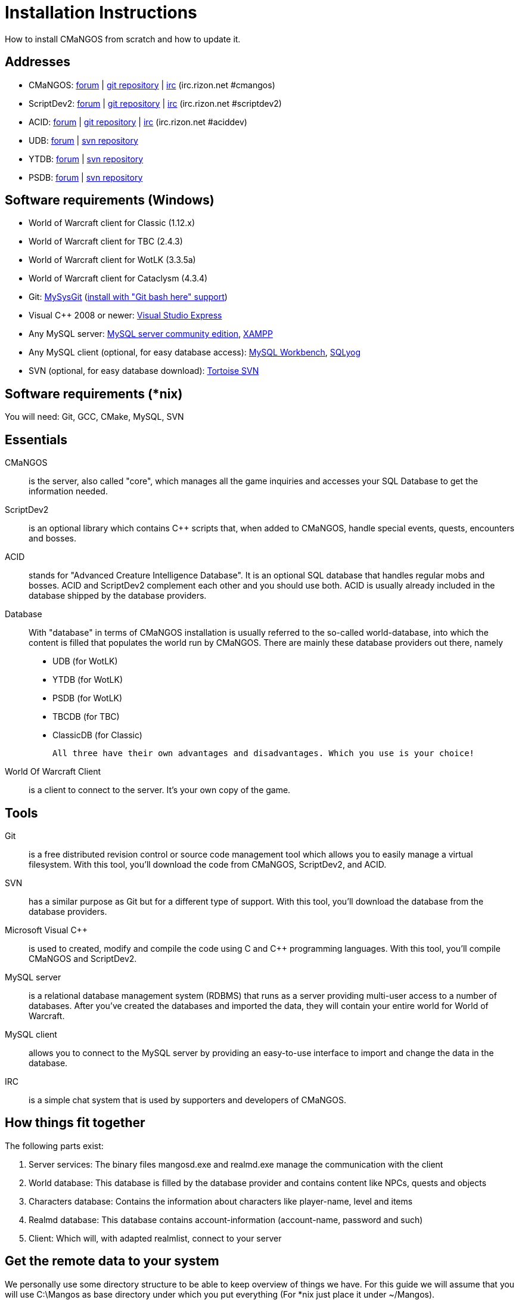 Installation Instructions
=========================

How to install CMaNGOS from scratch and how to update it.

Addresses
---------
- CMaNGOS: http://www.cmangos.net[forum] | https://github.com/cmangos/mangos-wotlk[git repository] | http://qchat.rizon.net/?channels=%23cmangos[irc] (irc.rizon.net #cmangos)
- ScriptDev2: http://www.scriptdev2.com[forum] | https://github.com/scriptdev2/scriptdev2[git repository] | http://qchat.rizon.net/?channels=%23scriptdev2[irc] (irc.rizon.net #scriptdev2)
- ACID: http://www.scriptdev2.com[forum] | https://github.com/scriptdev2/acid[git repository] | http://qchat.rizon.net/?channels=%23aciddev[irc] (irc.rizon.net #aciddev)
- UDB: http://udb.no-ip.org/index.php[forum] | https://unifieddb.svn.sourceforge.net/svnroot/unifieddb[svn repository]
- YTDB: http://ytdb.ru[forum] | http://svn2.assembla.com/svn/ytdbase/[svn repository]
- PSDB: http://project-silvermoon.forumotion.com/[forum] | http://subversion.assembla.com/svn/psmdb_wotlk/[svn repository]

Software requirements (Windows)
-------------------------------
- World of Warcraft client for Classic (1.12.x)
- World of Warcraft client for TBC (2.4.3)
- World of Warcraft client for WotLK (3.3.5a)
- World of Warcraft client for Cataclysm (4.3.4)

- Git: http://code.google.com/p/msysgit/downloads/list[MySysGit] (http://i49.tinypic.com/v45smh.jpg[install with "Git bash here" support])
- Visual C++ 2008 or newer: http://www.microsoft.com/express/Downloads/[Visual Studio Express]
- Any MySQL server: http://dev.mysql.com/downloads/mysql/[MySQL server community edition], http://www.apachefriends.org/en/xampp.html[XAMPP]
- Any MySQL client (optional, for easy database access): http://dev.mysql.com/downloads/workbench/[MySQL Workbench], http://code.google.com/p/sqlyog/downloads/list[SQLyog]
- SVN (optional, for easy database download): http://tortoisesvn.net/downloads[Tortoise SVN]

Software requirements (*nix)
----------------------------
You will need: Git, GCC, CMake, MySQL, SVN

Essentials
----------
CMaNGOS::
  is the server, also called "core", which manages all the game inquiries and accesses your SQL Database to get the information needed.

ScriptDev2::
  is an optional library which contains C++ scripts that, when added to CMaNGOS, handle special events, quests, encounters and bosses.

ACID::
  stands for "Advanced Creature Intelligence Database". It is an optional SQL database that handles regular mobs and bosses. ACID and ScriptDev2 complement each other and you should use both. ACID is usually already included in the database shipped by the database providers.

Database::
  With "database" in terms of CMaNGOS installation is usually referred to the so-called world-database, into which the content is filled that populates the world run by CMaNGOS.
  There are mainly these database providers out there, namely
  - UDB (for WotLK)
  - YTDB (for WotLK)
  - PSDB (for WotLK)
  - TBCDB (for TBC)
  - ClassicDB (for Classic)

  All three have their own advantages and disadvantages. Which you use is your choice!

World Of Warcraft Client::
  is a client to connect to the server. It's your own copy of the game.

Tools
-----
Git::
  is a free distributed revision control or source code management tool which allows you to easily manage a virtual filesystem. With this tool, you'll download the code from CMaNGOS, ScriptDev2, and ACID.

SVN::
   has a similar purpose as Git but for a different type of support. With this tool, you'll download the database from the database providers.

Microsoft Visual C++::
  is used to created, modify and compile the code using C and C++ programming languages. With this tool, you'll compile CMaNGOS and ScriptDev2.

MySQL server::
  is a relational database management system (RDBMS) that runs as a server providing multi-user access to a number of databases. After you've created the databases and imported the data, they will contain your entire world for World of Warcraft.

MySQL client::
  allows you to connect to the MySQL server by providing an easy-to-use interface to import and change the data in the database.

IRC::
  is a simple chat system that is used by supporters and developers of CMaNGOS.

How things fit together
-----------------------
The following parts exist:

a. Server services: The binary files mangosd.exe and realmd.exe manage the communication with the client
b. World database: This database is filled by the database provider and contains content like NPCs, quests and objects
c. Characters database: Contains the information about characters like player-name, level and items
d. Realmd database: This database contains account-information (account-name, password and such)
e. Client: Which will, with adapted realmlist, connect to your server

Get the remote data to your system
----------------------------------
We personally use some directory structure to be able to keep overview of things we have. For this guide we will assume that you will use C:\Mangos as base directory under which you put everything (For *nix just place it under ~/Mangos).

For Windows all shell commands are expected to be typed from a "Git bash" started from the C:\Mangos directory. To do so, right-click onto C:\Mangos in the windows explorer, and select "Git bash here" from the context menu.

Clone CMaNGOS
~~~~~~~~~~~~~
After having opened Git bash, simply type:

++git clone git://github.com/cmangos/mangos-wotlk.git mangos++

Versions for different clients:
-------------------
git clone git://github.com/cmangos/mangos-classic.git mangos
git clone git://github.com/cmangos/mangos-tbc.git mangos
git clone git://github.com/cmangos/mangos-cata.git mangos
-------------------

And submit this git command with return. This will take a little time, but after you will have created a subdirectory into C:\Mangos named "mangos" into which the CMaNGOS sources are cloned.

Clone ScriptDev2
~~~~~~~~~~~~~~~~
++git clone git://github.com/scriptdev2/scriptdev2.git mangos/src/bindings/ScriptDev2++

Versions for different clients:
-------------------
git clone git://github.com/scriptdev2/scriptdev2-classic.git mangos/src/bindings/ScriptDev2
git clone git://github.com/scriptdev2/scriptdev2-tbc.git mangos/src/bindings/ScriptDev2
git clone git://github.com/scriptdev2/scriptdev2-cata.git mangos/src/bindings/ScriptDev2
-------------------

If you are on *nix, also do

* ++cd mangos++
* ++git am src/bindings/ScriptDev2/patches/MaNGOS-11167-ScriptDev2.patch++
* ++cd ..++

Clone ACID
~~~~~~~~~~
++git clone git://github.com/scriptdev2/acid.git++

Versions for different clients:
-------------------
git clone -b classic git://github.com/scriptdev2/acid.git
git clone -b tbc git://github.com/scriptdev2/acid.git
git clone -b cata git://github.com/scriptdev2/acid.git
-------------------

This is considered optional, as ACID is usually included by the database providers.

Get the world-database stuff
~~~~~~~~~~~~~~~~~~~~~~~~~~~~
UDB (WotLK)
^^^^^^^^^^^
*On Windows*

* Open C:\Mangos in the explorer, right-click on the right hand side
* Select "Tortoise SVN Checkout" from the context menu.
* Insert as SVN-URL: ++https://unifieddb.svn.sourceforge.net/svnroot/unifieddb++

*On *nix:*

++svn co https://unifieddb.svn.sourceforge.net/svnroot/unifieddb++

This will create a new folder (likely C:\Mangos\unifieddb) in which UDB SQL-files are located

YTDB (WotLK)
^^^^^^^^^^^^
*On Windows*

* Open C:\Mangos in the explorer, right-click on the right hand side
* Select "Tortoise SVN Checkout" from the context menu.
* Insert as SVN-URL: ++http://svn2.assembla.com/svn/ytdbase/++

*On *nix*

++svn co http://svn2.assembla.com/svn/ytdbase/++

This will create a new folder (likely C:\Mangos\ytdbase) in which YTDB SQL-files are located.

PSDB (WotLK)
^^^^^^^^^^^^
*On Windows*

* Open C:\Mangos in the explorer, right-click on the right hand side
* Select "Tortoise SVN Checkout" from the context menu.
* Insert as SVN-URL: ++http://svn.assembla.com/svn/psmdb_wotlk/++

*On *nix*

++svn co http://svn.assembla.com/svn/psmdb_wotlk/++

This will create a new folder (likely C:\Mangos\psmdb_wotlk) in which PSDB SQL-files are located.

TBCDB (TBC)
^^^^^^^^^^^
*On Windows*

* Open C:\Mangos in the exporer, right-click on the right hand side
* Select "Tortoise SVN Checkout" from the context menu.
* Insert as SVN-URL: ++http://tbc-db.svn.sourceforge.net/viewvc/tbc-db/++

*On *nix*

++svn co ttp://tbc-db.svn.sourceforge.net/viewvc/tbc-db/++

This will create a new folder (likely C:\Mangos\tbcdb) in which TBCDB SQL-files are located.

ClassicDB (Classic)
^^^^^^^^^^^^^^^^^^^

* Open C:\Mangos with git bash.
* ++git clone git://github.com/classicdb/database.git classicdb++

This will create a new subfolder "classicdb" in which the ClassicDB SQL-files are located.

Directory structure
~~~~~~~~~~~~~~~~~~~

Now you should have the following subfolders:

- mangos (containing the sources of CMaNGOS and optionally ScriptDev2)
- acid (containing the content of ACID, this is optional)
- unifieddb OR ytdbase OR psmdb_wotlk containing the content of your database-provider

For windows we suggest creating an additional "run" folder, on *nix this can be useful if you don't want to install to /opt or so

- run

For *nix or cmake compile we suggest creating an additional "build" folder, this is not required for Visual C++

- build

Compiling CMaNGOS and ScriptDev2
--------------------------------
Compiling CMaNGOS (Windows)
~~~~~~~~~~~~~~~~~~~~~~~~~~~
* Go to your C:\Mangos\mangos\win folder
* Open the "sln" file that fits your version of Visual C++
  - mangosdVC100.sln for Visual C++ 2010
  - mangosdVC90.sln for Visual C++ 2008
* Wait for Visual C++ to finish loading.
* Open the menu "Build" -> "Configuration Manager"
  - Choose "Release" in the drop down box for "Active Solution Configuration"
  - The drop down box "Active Solution Platform" should already be set to "Win32"
  - Close the window
* Click the menu "Build" -> "Build Solution"
  - This will take some time.
  - You might get some warning messages. Don't worry about it, that's normal.
  - You must not get any error messages, although if you do so, you could click the menu "Build" -> "Clean Solution" to restart the compile. If you cannot solve an error, please use the official forums or IRC channels to ask for help

Compiling ScriptDev2 (Windows)
~~~~~~~~~~~~~~~~~~~~~~~~~~~~~~
* Go to your C:\Mangos\mangos\src\bindings\ScriptDev2 folder
* Open the "sln" file that fits your version of Visual C++
  - scriptVC100.sln for Visual C++ 2010
  - scriptVC90.sln for Visual C++ 2008
* Wait for Visual C++ to finish loading.
* Open the menu "Build" -> "Configuration Manager"
  - Choose "Release" in the drop down box for "Active Solution Configuration"
  - The drop down box "Active Solution Platform" should already be set to "Win32"
  - Close the window
* Click the menu "Build" -> "Build Solution"

Compiling CMaNGOS and ScriptDev2 (*nix)
~~~~~~~~~~~~~~~~~~~~~~~~~~~~~~~~~~~~~~~
* Go to your ~/Mangos folder
* Enter the build folder: ++cd build++
* Invoke ++cmake ../mangos++, suggested options are:
  - ++-DCMAKE_INSTALL_PREFIX=\~/Mangos/run++ to install into the "run" subfolder of ~/Mangos folder, otherwise this will install to /opt/mangos
  - ++-DPDC=1++ to compile with PCH mode (much faster after updates)
  - ++-DDEBUG=0++ to remove debug mode from compiling
* Invoke ++make++ to compile CMaNGOS (and ScriptDev2 if installed)
* Invoke ++make install++ to install to your "run" directory

Install CMaNGOS binary files
----------------------------
* Transfer the files from your compile folder (C:\Mangos\mangos\bin\Win32_Release) into C:\Mangos\run
* Go to C:\Mangos\mangos\src\mangosd and copy "mangosd.conf.dist.in" to C:\Mangos\run and rename it to "mangosd.conf"
* Go to C:\Mangos\mangos\src\realmd and copy "realmd.conf.dist.in" to C:\Mangos\run and rename it to "realmd.conf"
* Go to C:\Mangos\mangos\src\bindings\ScriptDev2 and copy "scriptdev2.conf.dist.in" to C:\Mangos\run and rename it to "scriptdev2.conf"

On *nix this is done with the ++make install++ command (from the build directory)

Extract files from the client
-----------------------------
* Copy the content of C:\Mangos\mangos\contrib\extractor_binary\ into your C:\World of Warcraft folder
* Run ExtractResources.sh from your C:\World of Warcraft.
+
For this you can open a "Git Bash" on your C:\World of Warcraft folder and type ++sh ExtractResources.sh++
+
You must extract DBC/maps and vmaps for CMaNGOS to work, mmaps are optional (and take very long)

* When finish, move the folders maps, dbc and vmaps - optionally mmaps - that have been created in your  C:\World of Warcraft to your C:\Mangos\run (the buildings folder is not required and can be deleted)

On *nix this step is more complicated, it is actually suggested to extract the client files from a Windows system.
Also it is possible that the folders must be moved to ~/Mangos/run/data (TODO-Check!)

Install databases
-----------------
For this section it is assumed you have already installed your MySQL server, and have a password for "root" user.

Create empty databases
~~~~~~~~~~~~~~~~~~~~~~
Either use a GUI tool for mysql and open the SQL-files, or do it by command-line as this guide shows.

From the C:\Mangos folder invoke (in Git bash):

* ++mysql -uroot -p < mangos/sql/create_mysql.sql++
+
And enter your password in the following dialogue (similar in all other next steps)
+
This will create a user (name mangos, password mangos) with rights to the databases "mangos" (world-db), characters and realmd

* ++mysql -uroot -p < mangos/src/bindings/ScriptDev2/sql/scriptdev2_create_database.sql++
+
This will create the database "scriptdev2" which can be used by the "mangos" user created with the commands above

* ++mysql -uroot -p scriptdev2 < mangos/src/bindings/ScriptDev2/sql/scriptdev2_create_structure_mysql.sql++

Initialize characters database:
~~~~~~~~~~~~~~~~~~~~~~~~~~~~~~~
From the C:\Mangos folder invoke (in Git bash):

* ++mysql -uroot -p characters < mangos/sql/characters.sql++
+
This will create an empty characters database.

Initialize realmd database:
~~~~~~~~~~~~~~~~~~~~~~~~~~~
From the C:\Mangos folder invoke (in Git bash):

* ++mysql -uroot -p realmd < mangos/sql/realmd.sql++
+
This will create an empty realmd database.

Fill world database:
~~~~~~~~~~~~~~~~~~~~
*Support for UDB.*

* Unzip the zip file in C:\Mangos\unifieddb\trunk\Full_DB

From the C:\Mangos folder invoke (in Git bash)

* ++cd unifieddb/trunk++
* ++sh InstallFullUDB.sh++
+
This will create a config file named "InstallFullUDB.config", looking like:
+
-----------------------
####################################################################################################
# This is the config file for the 'InstallFullUDB.sh' script
#
# You need to insert
#   DATABASE:     Your database
#   USERNAME:     Your username
#   PASSWORD:     Your password
#   CORE_PATH:    Your path to core's directory (OPTIONAL: Use if you want to apply remaining core updates automatically)
#   SD2_UPDATES:  If you want to disable adding ScriptDev2 updates (Has only meaning if CORE_PATH above is set
#   MYSQL:        Your mysql command (usually mysql)
#
####################################################################################################

## Define the database in which you want to add clean UDB
DATABASE="mangos"

## Define your username
USERNAME="mangos"

## Define your password (It is suggested to restrict read access to this file!)
PASSWORD="mangos"

## Define the path to your core's folder (This is optional)
##   If set the core updates located under sql/updates from this mangos-directory will be added automatically
CORE_PATH=""

## Include ScriptDev2 updates? (If set, the SD2-Updates are expected to be located in the place defined at CORE_PATH)
##   NOTE: They are only applied if CORE_PATH is set!
##   Set to 0 if you want core updates BUT no SD2-updates
SD2_UPDATES="1"

## Define your mysql programm if this differs
MYSQL="mysql"

# Enjoy using the tool
-----------------------

* Change configuration in any text-editor
+
With the default configuration, you only need to change CORE_PATH to:
+
-----------------------
CORE_PATH="/c/Mangos/mangos"
(for *nix ~/Mangos/mangos)
-----------------------

* Now the helper tool is configured, and you only need to run the helper script, whenever you want to set your world database to a clear state!
* ++sh InstallFullUDB.sh++
+
And check the output if the database could be set up correctly

* ++cd ../..++

*Support for PSDB.*

* Execute PSDB_Installer in psmdb_wotlk svn folder.
* Type your info when prompted.
* You can also edit PSDB_Installer.bat for quick re-install of PSDB & Scriptdev2 DB by changing "set   quick=on" & "set pass=".
+
Example of PSDB_Installer.bat:
+
-----------------------
####################################################################################################
8888888b.   .d8888b.  8888888b.  888888b.  (LK)
888   Y88b d88P  Y88b 888  "Y88b 888  "88b
888    888 Y88b.      888    888 888  .88P
888   d88P  "Y888b.   888    888 8888888K.
8888888P"      "Y88b. 888    888 888  "Y88b
888              "888 888    888 888    888
888        Y88b  d88P 888  .d88P 888   d88P
888         "Y8888P"  8888888P"  8888888P"

Credits to: Factionwars, Nemok and BrainDedd

What is your MySQL host name?           [localhost]   :
What is your MySQL user name?           [root]        : 
What is your MySQL password?            [ ]           : 
What is your MySQL port?                [3306]        :
What is your World database name?       [mangos]      : 
What is your ScriptDev2 database name?  [scriptdev2]  : 
What is your Characters database name?  [characters]  : 
What is your Realmd database name?      [realmd]      :

This will wipe out your current World database and replace it.
Do you wish to continue? (y/n) 

This will wipe out your current ScriptDev2 database and replace it.
Do you wish to continue? (y/n) 

This will wipe out your current Characters database and replace it.
Do you wish to continue? (y/n) 

This will wipe out your current Realm database and replace it.
Do you wish to continue? (y/n) 

This will optimize your current database.
Do you wish to continue? (y/n)
####################################################################################################
-----------------------
*Support for YTDB Needed.*

Fill ScriptDev2 database:
~~~~~~~~~~~~~~~~~~~~~~~~~
* Invoke ++mysql -uroot -p scriptdev2 < mangos/src/bindings/ScriptDev2/sql/scriptdev2_script_full.sql++

Fill ACID to world-database:
~~~~~~~~~~~~~~~~~~~~~~~~~~~~
This is considered optional, as ACID is usually included by the database providers.

But if you prefer bleeding edge, invoke (from C:\Mangos)

* ++mysql -uroot -p mangos < acid/acid_wotlk.sql++

Basic concept of database filling
---------------------------------
The database providers provide

A full-dump release file::
  This file contains the whole database content of one point
Updatepacks::
  An updatepack consist of
  - collected core updates for the mangos (world) database
  - collected core updates for the characters database
  - collected core updates for the realmd database
  - content fixes

So you need to:

* Apply the latest release file
* Apply all following updatepack files (always corepatches before updatepacks)
* Apply the remaining updates from the core (located in C:\Mangos\mangos\sql\updates

Configuring CMaNGOS
--------------------
This part should be an extra wiki-page: Meaning of config files from mangos/sd2

With the default installations, you should get a working environment out of the box :)

(OPTIONAL) Update *.conf files
~~~~~~~~~~~~~~~~~~~~~~~~~~~~~~

You will need to manually update the configuration files within your "run" directory (ie C:\Mangos\run ).

The files are:
* mangosd.conf: Holds configuration for the mangosd executable
* realmd.conf: Holds configuration for the realmd exectuable
* scriptdev2.conf: Holds configuration for ScriptDev2's settings
* (Very optional) ahbot.conf: Holds configuration for AHBot (by default disabled)

Most important to configure are the database settings. You will need this if you decided to use a different password/user then the "default" combination of mangos/mangos.

These settings are relatively self-explaining, you should look for the settings of "LoginDatabaseInfo", "WorldDatabaseInfo", "CharacterDatabaseInfo" and "ScriptDev2DatabaseInfo" (no file contains all of these options)


(OPTIONAL) Update realmd.realmlist
~~~~~~~~~~~~~~~~~~~~~~~~~~~~~~~~~~

You need to change this only if you changed the mangosd.conf settings "WorldServerPort" or "RealmID"

This information is required so that the realmd "knows" to which mangosd he should forward a player after authentification

Apply code to realmd database, adapt to your wishes
---------------------
DELETE FROM realmlist WHERE id=1;
INSERT INTO realmlist (id, name, address, port, icon, realmflags, timezone, allowedSecurityLevel) VALUES
('1', 'MaNGOS', '127.0.0.1', '8085', '1', '0', '1', '0');
---------------------

Where of course the data must match the configs:

* port (above 8085) must match the value in the mangosd.conf (Config option: "WorldServerPort")
* id (above 1) must match the value in the mangosd.conf (Config option: "RealmID") 

Configuring your WoW-Client
---------------------------
* Copy C:\World Of Warcraft\Data\enEN\realmlist.wtf to realmlist.old within the same folder
+
Your locale folder may be named differently according to your region ("enUS", "enGB", "frFR", "deDE", etc)
* Open realmlist.wtf in Notepad and change the contents to the following:
+
-------------
set realmlist 127.0.0.1
-------------

*Always use the wow.exe and NOT the launcher to start your WoW-Client*

Additional settings for Cata client:
~~~~~~~~~~~~~~~~~~~~~~~~~~~~~~~~~~~~

You should:

1. Use a patched wow.exe
2. Add ++set patchlist localhost++ line in addition to realmlist line in realmlist.wtf
3. Delete or rename wow.mfil and wow.tfil files

Running your Server
-------------------
Launch C:\Mangos\run\mangosd.exe and C:\Mangos\run\realmd.exe
On *nix run the corresponding binary files

Creating first account:
-----------------------
* Once everything in mangosd has loaded, here are some commands you can use.
+
In your Mangosd window, there is tons of text; not to worry, keep typing anyway, it doesn't matter

* Creating the actual account
+
account create [username] [password]
+
Example: ++account create MyNewAccount MyPassword++

* Enabling expansions for a user
+
account set addon [username] [0 to 3]
+
0) Basic version
+
1) The Burning Crusade
+
2) Wrath of the Lich King
+
3) Cataclysm
+
Example: ++account set addon MyNewAccount 2++

* Changing GM levels
+
account set gmlevel [username] [0 to 3]
+
0) Player
+
3) Administrator
+
Example: ++account set gmlevel MyNewAccount 3++

* Shutdown your server
+
++.server shutdown [delay]++
+
The delay is the number of seconds

First login:
------------

*Always use the wow.exe and NOT the launcher to start your WoW-Client*

Start your WoW-Client with the wow.exe and login with your previously created account name (NOT email) and password.

Note that if this account is GM-Account, you can use lots of nice commands to get around, (remark the . with which they all start) ie:

* .tele <location>
* .lookup
* .npc info and .npc aiinfo
* .modify speed <rate>
* .gm fly on


*Enjoy running and messing with your CMaNGOS server!*
